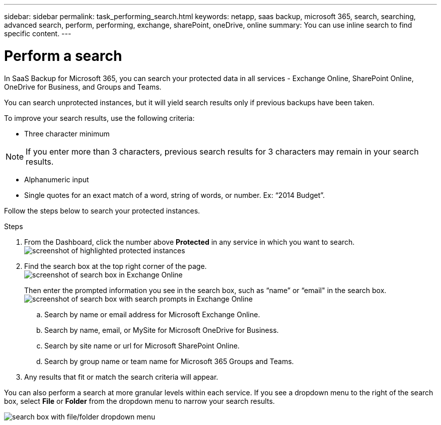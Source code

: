 ---
sidebar: sidebar
permalink: task_performing_search.html
keywords: netapp, saas backup, microsoft 365, search, searching, advanced search, perform, performing, exchange, sharePoint, oneDrive, online
summary: You can use inline search to find specific content.
---

= Perform a search
:hardbreaks:
:nofooter:
:icons: font
:linkattrs:
:imagesdir: ./media/

[.lead]
In SaaS Backup for Microsoft 365, you can search your protected data in all services - Exchange Online, SharePoint Online, OneDrive for Business, and Groups and Teams.

You can search unprotected instances, but it will yield search results only if previous backups have been taken.

To improve your search results, use the following criteria:

*	Three character minimum

NOTE: If you enter more than 3 characters, previous search results for 3 characters may remain in your search results.

*	Alphanumeric input
*	Single quotes for an exact match of a word, string of words, or number. Ex: “2014 Budget”.

Follow the steps below to search your protected instances.

.Steps
. From the Dashboard, click the number above *Protected* in any service in which you want to search.
image:number_protected_unprotected_highlight_protected.gif[screenshot of highlighted protected instances]
. Find the search box at the top right corner of the page.
image:search_box_exchange.png[screenshot of search box in Exchange Online]
+
Then enter the prompted information you see in the search box, such as “name” or “email" in the search box.
image:search_box_exchange_prompts.png[screenshot of search box with search prompts in Exchange Online]
+
.. Search by name or email address for Microsoft Exchange Online.
.. Search by name, email, or MySite for Microsoft OneDrive for Business.
.. Search by site name or url for Microsoft SharePoint Online.
.. Search by group name or team name for Microsoft 365 Groups and Teams.
. Any results that fit or match the search criteria will appear.

You can also perform a search at more granular levels within each service. If you see a dropdown menu to the right of the search box, select *File* or *Folder* from the dropdown menu to narrow your search results.

image:search_box_dropdown_menu_file&folder.png[search box with file/folder dropdown menu]
